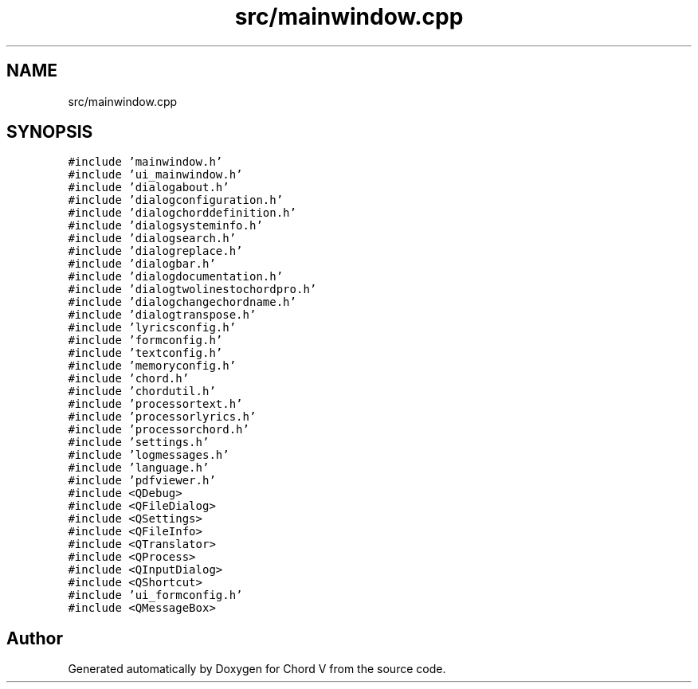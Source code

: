 .TH "src/mainwindow.cpp" 3 "Sun Apr 15 2018" "Version 0.1" "Chord V" \" -*- nroff -*-
.ad l
.nh
.SH NAME
src/mainwindow.cpp
.SH SYNOPSIS
.br
.PP
\fC#include 'mainwindow\&.h'\fP
.br
\fC#include 'ui_mainwindow\&.h'\fP
.br
\fC#include 'dialogabout\&.h'\fP
.br
\fC#include 'dialogconfiguration\&.h'\fP
.br
\fC#include 'dialogchorddefinition\&.h'\fP
.br
\fC#include 'dialogsysteminfo\&.h'\fP
.br
\fC#include 'dialogsearch\&.h'\fP
.br
\fC#include 'dialogreplace\&.h'\fP
.br
\fC#include 'dialogbar\&.h'\fP
.br
\fC#include 'dialogdocumentation\&.h'\fP
.br
\fC#include 'dialogtwolinestochordpro\&.h'\fP
.br
\fC#include 'dialogchangechordname\&.h'\fP
.br
\fC#include 'dialogtranspose\&.h'\fP
.br
\fC#include 'lyricsconfig\&.h'\fP
.br
\fC#include 'formconfig\&.h'\fP
.br
\fC#include 'textconfig\&.h'\fP
.br
\fC#include 'memoryconfig\&.h'\fP
.br
\fC#include 'chord\&.h'\fP
.br
\fC#include 'chordutil\&.h'\fP
.br
\fC#include 'processortext\&.h'\fP
.br
\fC#include 'processorlyrics\&.h'\fP
.br
\fC#include 'processorchord\&.h'\fP
.br
\fC#include 'settings\&.h'\fP
.br
\fC#include 'logmessages\&.h'\fP
.br
\fC#include 'language\&.h'\fP
.br
\fC#include 'pdfviewer\&.h'\fP
.br
\fC#include <QDebug>\fP
.br
\fC#include <QFileDialog>\fP
.br
\fC#include <QSettings>\fP
.br
\fC#include <QFileInfo>\fP
.br
\fC#include <QTranslator>\fP
.br
\fC#include <QProcess>\fP
.br
\fC#include <QInputDialog>\fP
.br
\fC#include <QShortcut>\fP
.br
\fC#include 'ui_formconfig\&.h'\fP
.br
\fC#include <QMessageBox>\fP
.br

.SH "Author"
.PP 
Generated automatically by Doxygen for Chord V from the source code\&.
